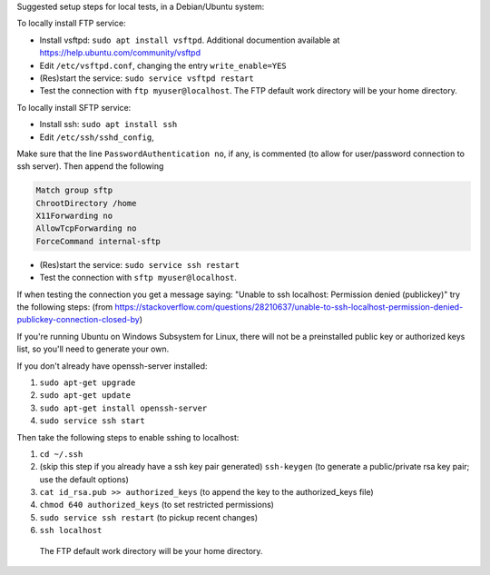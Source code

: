 Suggested setup steps for local tests, in a Debian/Ubuntu system:

To locally install FTP service:

- Install vsftpd: ``sudo apt install vsftpd``.
  Additional documention available at https://help.ubuntu.com/community/vsftpd
- Edit ``/etc/vsftpd.conf``, changing the entry ``write_enable=YES``
- (Res)start the service: ``sudo service vsftpd restart``
- Test the connection with ``ftp myuser@localhost``.
  The FTP default work directory will be your home directory.


To locally install SFTP service:

- Install ssh: ``sudo apt install ssh``
- Edit ``/etc/ssh/sshd_config``,

Make sure that the line ``PasswordAuthentication no``, if any, is commented (to allow for user/password connection to ssh server).
Then append the following

.. code-block::

     Match group sftp
     ChrootDirectory /home
     X11Forwarding no
     AllowTcpForwarding no
     ForceCommand internal-sftp

- (Res)start the service: ``sudo service ssh restart``
- Test the connection with ``sftp myuser@localhost``.

If when testing the connection you get a message saying: "Unable to ssh localhost: Permission denied (publickey)" try the following steps: (from https://stackoverflow.com/questions/28210637/unable-to-ssh-localhost-permission-denied-publickey-connection-closed-by)

If you're running Ubuntu on Windows Subsystem for Linux, there will not be a preinstalled public key or authorized keys list, so you'll need to generate your own.

If you don't already have openssh-server installed:

1. ``sudo apt-get upgrade``
2. ``sudo apt-get update``
3. ``sudo apt-get install openssh-server``
4. ``sudo service ssh start``

Then take the following steps to enable sshing to localhost:

1. ``cd ~/.ssh``
2. (skip this step if you already have a ssh key pair generated) ``ssh-keygen`` (to generate a public/private rsa key pair; use the default options)
3. ``cat id_rsa.pub >> authorized_keys`` (to append the key to the authorized_keys file)
4. ``chmod 640 authorized_keys`` (to set restricted permissions)
5. ``sudo service ssh restart`` (to pickup recent changes)
6. ``ssh localhost``







  The FTP default work directory will be your home directory.
